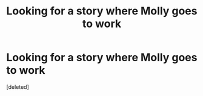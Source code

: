 #+TITLE: Looking for a story where Molly goes to work

* Looking for a story where Molly goes to work
:PROPERTIES:
:Score: 1
:DateUnix: 1549987337.0
:DateShort: 2019-Feb-12
:FlairText: Fic Search
:END:
[deleted]

